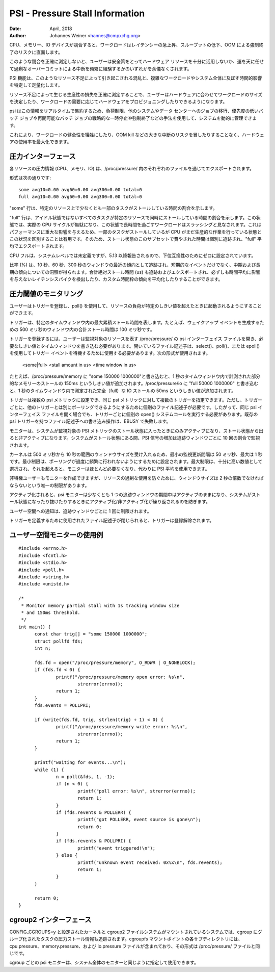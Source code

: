 .. _psi:

================================
PSI - Pressure Stall Information
================================

:Date: April, 2018
:Author: Johannes Weiner <hannes@cmpxchg.org>

..
  When CPU, memory or IO devices are contended, workloads experience
  latency spikes, throughput losses, and run the risk of OOM kills.
..

CPU、メモリー、IO デバイスが競合すると、ワークロードはレイテンシーの急上昇、スループットの低下、OOM による強制終了のリスクに直面します。

..
  Without an accurate measure of such contention, users are forced to
  either play it safe and under-utilize their hardware resources, or
  roll the dice and frequently suffer the disruptions resulting from
  excessive overcommit.
..

このような競合を正確に測定しないと、ユーザーは安全策をとってハードウェア リソースを十分に活用しないか、運を天に任せて過剰なオーバーコミットによる中断を頻繁に経験するかのいずれかを余儀なくされます。

..
  The psi feature identifies and quantifies the disruptions caused by
  such resource crunches and the time impact it has on complex workloads
  or even entire systems.
..

PSI 機能は、このようなリソース不足によって引き起こされる混乱と、複雑なワークロードやシステム全体に及ぼす時間的影響を特定して定量化します。

..
  Having an accurate measure of productivity losses caused by resource
  scarcity aids users in sizing workloads to hardware--or provisioning
  hardware according to workload demand.
..

リソース不足によって生じる生産性の損失を正確に測定することで、ユーザーはハードウェアに合わせてワークロードのサイズを決定したり、ワークロードの需要に応じてハードウェアをプロビジョニングしたりできるようになります。

..
  As psi aggregates this information in realtime, systems can be managed
  dynamically using techniques such as load shedding, migrating jobs to
  other systems or data centers, or strategically pausing or killing low
  priority or restartable batch jobs.
..

psi はこの情報をリアルタイムで集約するため、負荷制限、他のシステムやデータ センターへのジョブの移行、優先度の低いバッチ ジョブや再開可能なバッチ ジョブの戦略的な一時停止や強制終了などの手法を使用して、システムを動的に管理できます。

..
  This allows maximizing hardware utilization without sacrificing
  workload health or risking major disruptions such as OOM kills.
..

これにより、ワークロードの健全性を犠牲にしたり、OOM kill などの大きな中断のリスクを冒したりすることなく、ハードウェアの使用率を最大化できます。

..
  Pressure interface
  ==================
圧力インターフェース
================

..
  Pressure information for each resource is exported through the
  respective file in /proc/pressure/ -- cpu, memory, and io.
..

各リソースの圧力情報 (CPU、メモリ、IO) は、/proc/pressure/ 内のそれぞれのファイルを通じてエクスポートされます。

..
  The format is as such::
..

形式は次の通りです::

	some avg10=0.00 avg60=0.00 avg300=0.00 total=0
	full avg10=0.00 avg60=0.00 avg300=0.00 total=0

..
  The "some" line indicates the share of time in which at least some
  tasks are stalled on a given resource.
..

"some" 行は、特定のリソース上で少なくとも一部のタスクがストールしている時間の割合を示します。

..
  The "full" line indicates the share of time in which all non-idle
  tasks are stalled on a given resource simultaneously. In this state
  actual CPU cycles are going to waste, and a workload that spends
  extended time in this state is considered to be thrashing. This has
  severe impact on performance, and it's useful to distinguish this
  situation from a state where some tasks are stalled but the CPU is
  still doing productive work. As such, time spent in this subset of the
  stall state is tracked separately and exported in the "full" averages.
..

"full" 行は、アイドル状態ではないすべてのタスクが特定のリソースで同時にストールしている時間の割合を示します。この状態では、実際の CPU サイクルが無駄になり、この状態で長時間を過ごすワークロードはスラッシングと見なされます。これはパフォーマンスに重大な影響を与えるため、一部のタスクがストールしているが CPU がまだ生産的な作業を行っている状態とこの状況を区別することは有用です。そのため、ストール状態のこのサブセットで費やされた時間は個別に追跡され、"full" 平均でエクスポートされます。

..
  CPU full is undefined at the system level, but has been reported
  since 5.13, so it is set to zero for backward compatibility.
..

CPU フルは、システムレベルでは未定義ですが、5.13 以降報告されるので、下位互換性のためにゼロに設定されています。

..
  The ratios (in %) are tracked as recent trends over ten, sixty, and
  three hundred second windows, which gives insight into short term events
  as well as medium and long term trends. The total absolute stall time
  (in us) is tracked and exported as well, to allow detection of latency
  spikes which wouldn't necessarily make a dent in the time averages,
  or to average trends over custom time frames.
..

比率 (%) は、10 秒、60 秒、300 秒のウィンドウの最近の傾向として追跡され、短期的なイベントだけでなく、中期および長期の傾向についての洞察が得られます。合計絶対ストール時間 (us) も追跡およびエクスポートされ、必ずしも時間平均に影響を与えないレイテンシスパイクを検出したり、カスタム時間枠の傾向を平均化したりすることができます。

..
  Monitoring for pressure thresholds
  ==================================
..
圧力閾値のモニタリング
==================

..
  Users can register triggers and use poll() to be woken up when resource
  pressure exceeds certain thresholds.
..

ユーザーはトリガーを登録し、poll() を使用して、リソースの負荷が特定のしきい値を超えたときに起動されるようにすることができます。

..
  A trigger describes the maximum cumulative stall time over a specific
  time window, e.g. 100ms of total stall time within any 500ms window to
  generate a wakeup event.
..

トリガーは、特定のタイムウィンドウ内の最大累積ストール時間を表します。たとえば、ウェイクアップ イベントを生成するための 500 ミリ秒のウィンドウ内の合計ストール時間は 100 ミリ秒です。

..
  To register a trigger user has to open psi interface file under
  /proc/pressure/ representing the resource to be monitored and write the
  desired threshold and time window. The open file descriptor should be
  used to wait for trigger events using select(), poll() or epoll().
  The following format is used::
..

トリガーを登録するには、ユーザーは監視対象のリソースを表す /proc/pressure/ の psi インターフェイス ファイルを開き、必要なしきい値とタイムウィンドウを書き込む必要があります。開いているファイル記述子は、select()、poll()、または epoll() を使用してトリガー イベントを待機するために使用する必要があります。次の形式が使用されます。

	<some|full> <stall amount in us> <time window in us>

..
  For example writing "some 150000 1000000" into /proc/pressure/memory
  would add 150ms threshold for partial memory stall measured within
  1sec time window. Writing "full 50000 1000000" into /proc/pressure/io
  would add 50ms threshold for full io stall measured within 1sec time window.
..

たとえば、/proc/pressure/memory に "some 150000 1000000"と書き込むと、1 秒のタイムウィンドウ内で計測された部分的なメモリーのストールの 150ms というしきい値が追加されます。/proc/pressure/io に "full 50000 1000000" と書き込むと、1 秒のタイムウィンドウ内で測定された完全（full）な IO ストールの 50ms というしきい値が追加されます。

..
  Triggers can be set on more than one psi metric and more than one trigger
  for the same psi metric can be specified. However for each trigger a separate
  file descriptor is required to be able to poll it separately from others,
  therefore for each trigger a separate open() syscall should be made even
  when opening the same psi interface file. Write operations to a file descriptor
  with an already existing psi trigger will fail with EBUSY.
..

トリガーは複数の psi メトリックに設定でき、同じ psi メトリックに対して複数のトリガーを指定できます。ただし、トリガーごとに、他のトリガーとは別にポーリングできるようにするために個別のファイル記述子が必要です。したがって、同じ psi インターフェイス ファイルを開く場合でも、トリガーごとに個別の open() システムコールを実行する必要があります。既存の psi トリガーを持つファイル記述子への書き込み操作は、EBUSY で失敗します。

..
  Monitors activate only when system enters stall state for the monitored
  psi metric and deactivates upon exit from the stall state. While system is
  in the stall state psi signal growth is monitored at a rate of 10 times per
  tracking window.
..

モニターは、システムが監視対象の PSI メトリックのストール状態に入ったときにのみアクティブになり、ストール状態から出ると非アクティブになります。システムがストール状態にある間、PSI 信号の増加は追跡ウィンドウごとに 10 回の割合で監視されます。

..
  The kernel accepts window sizes ranging from 500ms to 10s, therefore min
  monitoring update interval is 50ms and max is 1s. Min limit is set to
  prevent overly frequent polling. Max limit is chosen as a high enough number
  after which monitors are most likely not needed and psi averages can be used
  instead.
..

カーネルは 500 ミリ秒から 10 秒の範囲のウィンドウサイズを受け入れるため、最小の監視更新間隔は 50 ミリ秒、最大は 1 秒です。最小制限は、ポーリングが過度に頻繁に行われないようにするために設定されます。最大制限は、十分に高い数値として選択され、それを超えると、モニターはほとんど必要なくなり、代わりに PSI 平均を使用できます。

..
  Unprivileged users can also create monitors, with the only limitation that the
  window size must be a multiple of 2s, in order to prevent excessive resource
  usage.
..

非特権ユーザーもモニターを作成できますが、リソースの過剰な使用を防ぐために、ウィンドウサイズは 2 秒の倍数でなければならないという唯一の制限があります。

..
  When activated, psi monitor stays active for at least the duration of one
  tracking window to avoid repeated activations/deactivations when system is
  bouncing in and out of the stall state.
..

アクティブ化されると、psi モニターは少なくとも 1 つの追跡ウィンドウの期間中はアクティブのままになり、システムがストール状態になったり抜けたりするときにアクティブ化/非アクティブ化が繰り返されるのを防ぎます。

..
  Notifications to the userspace are rate-limited to one per tracking window.
..

ユーザー空間への通知は、追跡ウィンドウごとに 1 回に制限されます。

..
  The trigger will de-register when the file descriptor used to define the
  trigger  is closed.
..

トリガーを定義するために使用されたファイル記述子が閉じられると、トリガーは登録解除されます。

..
  Userspace monitor usage example
  ===============================
ユーザー空間モニターの使用例
=======================

::

  #include <errno.h>
  #include <fcntl.h>
  #include <stdio.h>
  #include <poll.h>
  #include <string.h>
  #include <unistd.h>

  /*
   * Monitor memory partial stall with 1s tracking window size
   * and 150ms threshold.
   */
  int main() {
	const char trig[] = "some 150000 1000000";
	struct pollfd fds;
	int n;

	fds.fd = open("/proc/pressure/memory", O_RDWR | O_NONBLOCK);
	if (fds.fd < 0) {
		printf("/proc/pressure/memory open error: %s\n",
			strerror(errno));
		return 1;
	}
	fds.events = POLLPRI;

	if (write(fds.fd, trig, strlen(trig) + 1) < 0) {
		printf("/proc/pressure/memory write error: %s\n",
			strerror(errno));
		return 1;
	}

	printf("waiting for events...\n");
	while (1) {
		n = poll(&fds, 1, -1);
		if (n < 0) {
			printf("poll error: %s\n", strerror(errno));
			return 1;
		}
		if (fds.revents & POLLERR) {
			printf("got POLLERR, event source is gone\n");
			return 0;
		}
		if (fds.revents & POLLPRI) {
			printf("event triggered!\n");
		} else {
			printf("unknown event received: 0x%x\n", fds.revents);
			return 1;
		}
	}

	return 0;
  }

..
  Cgroup2 interface
  =================
cgroup2 インターフェース
=====================

..
  In a system with a CONFIG_CGROUPS=y kernel and the cgroup2 filesystem
  mounted, pressure stall information is also tracked for tasks grouped
  into cgroups. Each subdirectory in the cgroupfs mountpoint contains
  cpu.pressure, memory.pressure, and io.pressure files; the format is
  the same as the /proc/pressure/ files.
..

CONFIG_CGROUPS=y と設定されたカーネルと cgroup2 ファイルシステムがマウントされているシステムでは、cgroup にグループ化されたタスクの圧力ストール情報も追跡されます。cgroupfs マウントポイントの各サブディレクトリには、cpu.pressure、memory.pressure、および io.pressure ファイルが含まれており、その形式は /proc/pressure/ ファイルと同じです。

..
  Per-cgroup psi monitors can be specified and used the same way as
  system-wide ones.
..

cgroup ごとの psi モニターは、システム全体のモニターと同じように指定して使用できます。
